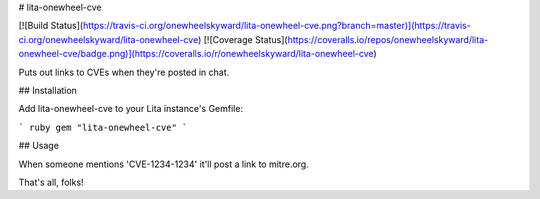 # lita-onewheel-cve

[![Build Status](https://travis-ci.org/onewheelskyward/lita-onewheel-cve.png?branch=master)](https://travis-ci.org/onewheelskyward/lita-onewheel-cve)
[![Coverage Status](https://coveralls.io/repos/onewheelskyward/lita-onewheel-cve/badge.png)](https://coveralls.io/r/onewheelskyward/lita-onewheel-cve)

Puts out links to CVEs when they're posted in chat.

## Installation

Add lita-onewheel-cve to your Lita instance's Gemfile:

``` ruby
gem "lita-onewheel-cve"
```

## Usage

When someone mentions 'CVE-1234-1234' it'll post a link to mitre.org.

That's all, folks!

